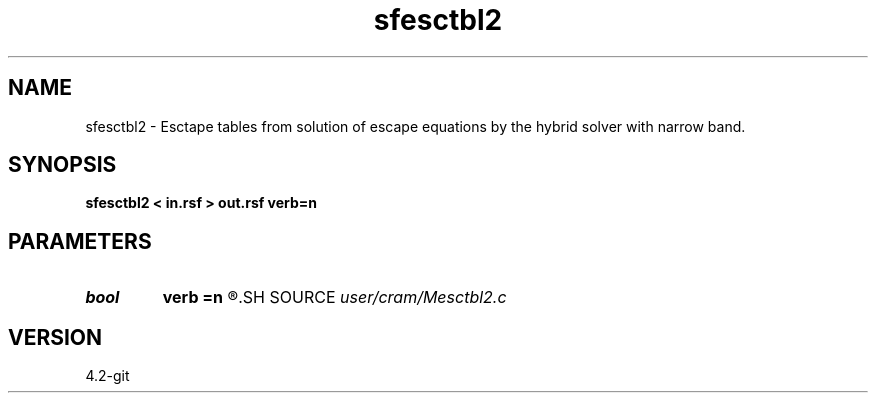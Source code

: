 .TH sfesctbl2 1  "APRIL 2023" Madagascar "Madagascar Manuals"
.SH NAME
sfesctbl2 \- Esctape tables from solution of escape equations by the hybrid solver with narrow band. 
.SH SYNOPSIS
.B sfesctbl2 < in.rsf > out.rsf verb=n
.SH PARAMETERS
.PD 0
.TP
.I bool   
.B verb
.B =n
.R  [y/n]	verbosity flag
.SH SOURCE
.I user/cram/Mesctbl2.c
.SH VERSION
4.2-git
